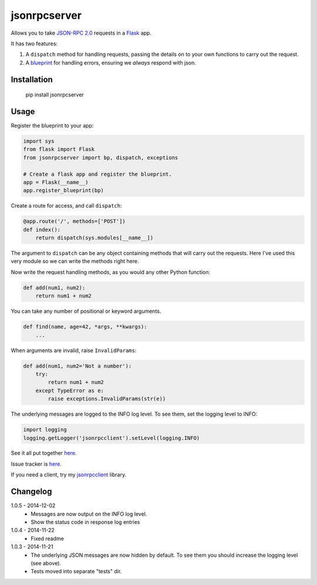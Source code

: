 jsonrpcserver
=============

Allows you to take `JSON-RPC 2.0 <http://www.jsonrpc.org/>`_ requests in a
`Flask <http://flask.pocoo.org/>`_ app.

It has two features:

#. A ``dispatch`` method for handling requests, passing the details on to your
   own functions to carry out the request.

#. A `blueprint <http://flask.pocoo.org/docs/0.10/blueprints/>`_ for handling
   errors, ensuring we *always* respond with json.


Installation
------------

    pip install jsonrpcserver


Usage
-----

Register the blueprint to your app:

.. sourcecode:: python

    import sys
    from flask import Flask
    from jsonrpcserver import bp, dispatch, exceptions

    # Create a flask app and register the blueprint.
    app = Flask(__name__)
    app.register_blueprint(bp)


Create a route for access, and call ``dispatch``:

.. sourcecode:: python

    @app.route('/', methods=['POST'])
    def index():
        return dispatch(sys.modules[__name__])

The argument to ``dispatch`` can be any object containing methods that will
carry out the requests. Here I've used this very module so we can write the
methods right here.

Now write the request handling methods, as you would any other Python function:

.. sourcecode:: python

    def add(num1, num2):
        return num1 + num2

You can take any number of positional or keyword arguments.

.. sourcecode:: python

    def find(name, age=42, *args, **kwargs):
        ...

When arguments are invalid, raise ``InvalidParams``:

.. sourcecode:: python

    def add(num1, num2='Not a number'):
        try:
            return num1 + num2
        except TypeError as e:
            raise exceptions.InvalidParams(str(e))

The underlying messages are logged to the INFO log level. To see them, set the
logging level to INFO:

.. sourcecode:: python

    import logging
    logging.getLogger('jsonrpcclient').setLevel(logging.INFO)

See it all put together `here
<https://bitbucket.org/beau-barker/jsonrpcserver/src/tip/run.py>`_.

Issue tracker is `here
<https://bitbucket.org/beau-barker/jsonrpcserver/issues>`_.

If you need a client, try my `jsonrpcclient
<https://pypi.python.org/pypi/jsonrpcclient>`_ library.


Changelog
---------

1.0.5 - 2014-12-02
    * Messages are now output on the INFO log level.
    * Show the status code in response log entries

1.0.4 - 2014-11-22
    * Fixed readme

1.0.3 - 2014-11-21
    * The underlying JSON messages are now hidden by default. To see them you
      should increase the logging level (see above).
    * Tests moved into separate "tests" dir.
